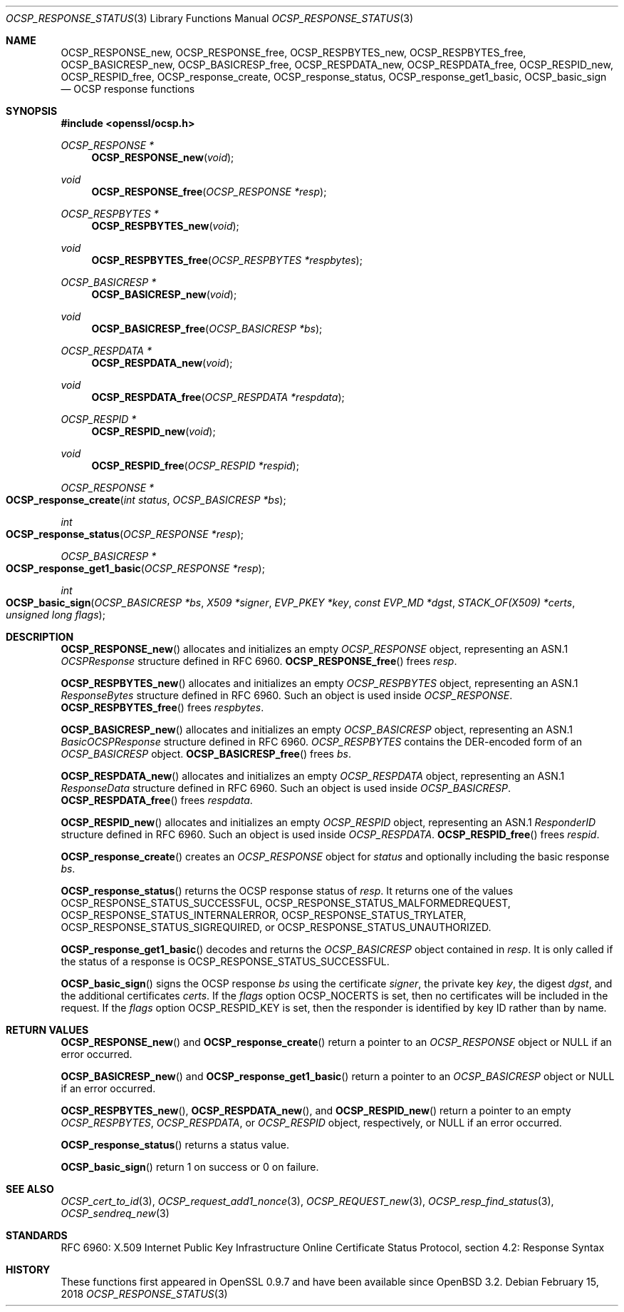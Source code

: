.\" $OpenBSD: OCSP_response_status.3,v 1.5 2018/02/15 15:36:04 schwarze Exp $
.\" full merge up to: OpenSSL bb9ad09e Jun 6 00:43:05 2016 -0400
.\" selective merge up to: OpenSSL e23ac625 Jan 24 12:27:19 2018 -0500
.\"
.\" This file is a derived work.
.\" The changes are covered by the following Copyright and license:
.\"
.\" Copyright (c) 2016 Ingo Schwarze <schwarze@openbsd.org>
.\"
.\" Permission to use, copy, modify, and distribute this software for any
.\" purpose with or without fee is hereby granted, provided that the above
.\" copyright notice and this permission notice appear in all copies.
.\"
.\" THE SOFTWARE IS PROVIDED "AS IS" AND THE AUTHOR DISCLAIMS ALL WARRANTIES
.\" WITH REGARD TO THIS SOFTWARE INCLUDING ALL IMPLIED WARRANTIES OF
.\" MERCHANTABILITY AND FITNESS. IN NO EVENT SHALL THE AUTHOR BE LIABLE FOR
.\" ANY SPECIAL, DIRECT, INDIRECT, OR CONSEQUENTIAL DAMAGES OR ANY DAMAGES
.\" WHATSOEVER RESULTING FROM LOSS OF USE, DATA OR PROFITS, WHETHER IN AN
.\" ACTION OF CONTRACT, NEGLIGENCE OR OTHER TORTIOUS ACTION, ARISING OUT OF
.\" OR IN CONNECTION WITH THE USE OR PERFORMANCE OF THIS SOFTWARE.
.\"
.\" The original file was written by Dr. Stephen Henson <steve@openssl.org>.
.\" Copyright (c) 2014, 2016, 2018 The OpenSSL Project.  All rights reserved.
.\"
.\" Redistribution and use in source and binary forms, with or without
.\" modification, are permitted provided that the following conditions
.\" are met:
.\"
.\" 1. Redistributions of source code must retain the above copyright
.\"    notice, this list of conditions and the following disclaimer.
.\"
.\" 2. Redistributions in binary form must reproduce the above copyright
.\"    notice, this list of conditions and the following disclaimer in
.\"    the documentation and/or other materials provided with the
.\"    distribution.
.\"
.\" 3. All advertising materials mentioning features or use of this
.\"    software must display the following acknowledgment:
.\"    "This product includes software developed by the OpenSSL Project
.\"    for use in the OpenSSL Toolkit. (http://www.openssl.org/)"
.\"
.\" 4. The names "OpenSSL Toolkit" and "OpenSSL Project" must not be used to
.\"    endorse or promote products derived from this software without
.\"    prior written permission. For written permission, please contact
.\"    openssl-core@openssl.org.
.\"
.\" 5. Products derived from this software may not be called "OpenSSL"
.\"    nor may "OpenSSL" appear in their names without prior written
.\"    permission of the OpenSSL Project.
.\"
.\" 6. Redistributions of any form whatsoever must retain the following
.\"    acknowledgment:
.\"    "This product includes software developed by the OpenSSL Project
.\"    for use in the OpenSSL Toolkit (http://www.openssl.org/)"
.\"
.\" THIS SOFTWARE IS PROVIDED BY THE OpenSSL PROJECT ``AS IS'' AND ANY
.\" EXPRESSED OR IMPLIED WARRANTIES, INCLUDING, BUT NOT LIMITED TO, THE
.\" IMPLIED WARRANTIES OF MERCHANTABILITY AND FITNESS FOR A PARTICULAR
.\" PURPOSE ARE DISCLAIMED.  IN NO EVENT SHALL THE OpenSSL PROJECT OR
.\" ITS CONTRIBUTORS BE LIABLE FOR ANY DIRECT, INDIRECT, INCIDENTAL,
.\" SPECIAL, EXEMPLARY, OR CONSEQUENTIAL DAMAGES (INCLUDING, BUT
.\" NOT LIMITED TO, PROCUREMENT OF SUBSTITUTE GOODS OR SERVICES;
.\" LOSS OF USE, DATA, OR PROFITS; OR BUSINESS INTERRUPTION)
.\" HOWEVER CAUSED AND ON ANY THEORY OF LIABILITY, WHETHER IN CONTRACT,
.\" STRICT LIABILITY, OR TORT (INCLUDING NEGLIGENCE OR OTHERWISE)
.\" ARISING IN ANY WAY OUT OF THE USE OF THIS SOFTWARE, EVEN IF ADVISED
.\" OF THE POSSIBILITY OF SUCH DAMAGE.
.\"
.Dd $Mdocdate: February 15 2018 $
.Dt OCSP_RESPONSE_STATUS 3
.Os
.Sh NAME
.Nm OCSP_RESPONSE_new ,
.Nm OCSP_RESPONSE_free ,
.Nm OCSP_RESPBYTES_new ,
.Nm OCSP_RESPBYTES_free ,
.Nm OCSP_BASICRESP_new ,
.Nm OCSP_BASICRESP_free ,
.Nm OCSP_RESPDATA_new ,
.Nm OCSP_RESPDATA_free ,
.Nm OCSP_RESPID_new ,
.Nm OCSP_RESPID_free ,
.Nm OCSP_response_create ,
.Nm OCSP_response_status ,
.Nm OCSP_response_get1_basic ,
.Nm OCSP_basic_sign
.Nd OCSP response functions
.Sh SYNOPSIS
.In openssl/ocsp.h
.Ft OCSP_RESPONSE *
.Fn OCSP_RESPONSE_new void
.Ft void
.Fn OCSP_RESPONSE_free "OCSP_RESPONSE *resp"
.Ft OCSP_RESPBYTES *
.Fn OCSP_RESPBYTES_new void
.Ft void
.Fn OCSP_RESPBYTES_free "OCSP_RESPBYTES *respbytes"
.Ft OCSP_BASICRESP *
.Fn OCSP_BASICRESP_new void
.Ft void
.Fn OCSP_BASICRESP_free "OCSP_BASICRESP *bs"
.Ft OCSP_RESPDATA *
.Fn OCSP_RESPDATA_new void
.Ft void
.Fn OCSP_RESPDATA_free "OCSP_RESPDATA *respdata"
.Ft OCSP_RESPID *
.Fn OCSP_RESPID_new void
.Ft void
.Fn OCSP_RESPID_free "OCSP_RESPID *respid"
.Ft OCSP_RESPONSE *
.Fo OCSP_response_create
.Fa "int status"
.Fa "OCSP_BASICRESP *bs"
.Fc
.Ft int
.Fo OCSP_response_status
.Fa "OCSP_RESPONSE *resp"
.Fc
.Ft OCSP_BASICRESP *
.Fo OCSP_response_get1_basic
.Fa "OCSP_RESPONSE *resp"
.Fc
.Ft int
.Fo OCSP_basic_sign
.Fa "OCSP_BASICRESP *bs"
.Fa "X509 *signer"
.Fa "EVP_PKEY *key"
.Fa "const EVP_MD *dgst"
.Fa "STACK_OF(X509) *certs"
.Fa "unsigned long flags"
.Fc
.Sh DESCRIPTION
.Fn OCSP_RESPONSE_new
allocates and initializes an empty
.Vt OCSP_RESPONSE
object, representing an ASN.1
.Vt OCSPResponse
structure defined in RFC 6960.
.Fn OCSP_RESPONSE_free
frees
.Fa resp .
.Pp
.Fn OCSP_RESPBYTES_new
allocates and initializes an empty
.Vt OCSP_RESPBYTES
object, representing an ASN.1
.Vt ResponseBytes
structure defined in RFC 6960.
Such an object is used inside
.Vt OCSP_RESPONSE .
.Fn OCSP_RESPBYTES_free
frees
.Fa respbytes .
.Pp
.Fn OCSP_BASICRESP_new
allocates and initializes an empty
.Vt OCSP_BASICRESP
object, representing an ASN.1
.Vt BasicOCSPResponse
structure defined in RFC 6960.
.Vt OCSP_RESPBYTES
contains the DER-encoded form of an
.Vt OCSP_BASICRESP
object.
.Fn OCSP_BASICRESP_free
frees
.Fa bs .
.Pp
.Fn OCSP_RESPDATA_new
allocates and initializes an empty
.Vt OCSP_RESPDATA
object, representing an ASN.1
.Vt ResponseData
structure defined in RFC 6960.
Such an object is used inside
.Vt OCSP_BASICRESP .
.Fn OCSP_RESPDATA_free
frees
.Fa respdata .
.Pp
.Fn OCSP_RESPID_new
allocates and initializes an empty
.Vt OCSP_RESPID
object, representing an ASN.1
.Vt ResponderID
structure defined in RFC 6960.
Such an object is used inside
.Vt OCSP_RESPDATA .
.Fn OCSP_RESPID_free
frees
.Fa respid .
.Pp
.Fn OCSP_response_create
creates an
.Vt OCSP_RESPONSE
object for
.Fa status
and optionally including the basic response
.Fa bs .
.Pp
.Fn OCSP_response_status
returns the OCSP response status of
.Fa resp .
It returns one of the values
.Dv OCSP_RESPONSE_STATUS_SUCCESSFUL ,
.Dv OCSP_RESPONSE_STATUS_MALFORMEDREQUEST ,
.Dv OCSP_RESPONSE_STATUS_INTERNALERROR ,
.Dv OCSP_RESPONSE_STATUS_TRYLATER ,
.Dv OCSP_RESPONSE_STATUS_SIGREQUIRED ,
or
.Dv OCSP_RESPONSE_STATUS_UNAUTHORIZED .
.Pp
.Fn OCSP_response_get1_basic
decodes and returns the
.Vt OCSP_BASICRESP
object contained in
.Fa resp .
It is only called if the status of a response is
.Dv OCSP_RESPONSE_STATUS_SUCCESSFUL .
.Pp
.Fn OCSP_basic_sign
signs the OCSP response
.Fa bs
using the certificate
.Fa signer ,
the private key
.Fa key ,
the digest
.Fa dgst ,
and the additional certificates
.Fa certs .
If the
.Fa flags
option
.Dv OCSP_NOCERTS
is set, then no certificates will be included in the request.
If the
.Fa flags
option
.Dv OCSP_RESPID_KEY
is set, then the responder is identified by key ID
rather than by name.
.Sh RETURN VALUES
.Fn OCSP_RESPONSE_new
and
.Fn OCSP_response_create
return a pointer to an
.Vt OCSP_RESPONSE
object or
.Dv NULL
if an error occurred.
.Pp
.Fn OCSP_BASICRESP_new
and
.Fn OCSP_response_get1_basic
return a pointer to an
.Vt OCSP_BASICRESP
object or
.Dv NULL
if an error occurred.
.Pp
.Fn OCSP_RESPBYTES_new ,
.Fn OCSP_RESPDATA_new ,
and
.Fn OCSP_RESPID_new
return a pointer to an empty
.Vt OCSP_RESPBYTES ,
.Vt OCSP_RESPDATA ,
or
.Vt OCSP_RESPID
object, respectively, or
.Dv NULL
if an error occurred.
.Pp
.Fn OCSP_response_status
returns a status value.
.Pp
.Fn OCSP_basic_sign
return 1 on success or 0 on failure.
.Sh SEE ALSO
.Xr OCSP_cert_to_id 3 ,
.Xr OCSP_request_add1_nonce 3 ,
.Xr OCSP_REQUEST_new 3 ,
.Xr OCSP_resp_find_status 3 ,
.Xr OCSP_sendreq_new 3
.Sh STANDARDS
RFC 6960: X.509 Internet Public Key Infrastructure Online Certificate
Status Protocol, section 4.2: Response Syntax
.Sh HISTORY
These functions first appeared in OpenSSL 0.9.7
and have been available since
.Ox 3.2 .
